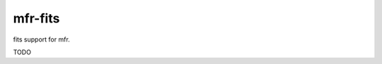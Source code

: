 *************************************
mfr-fits
*************************************

fits support for mfr.

TODO
